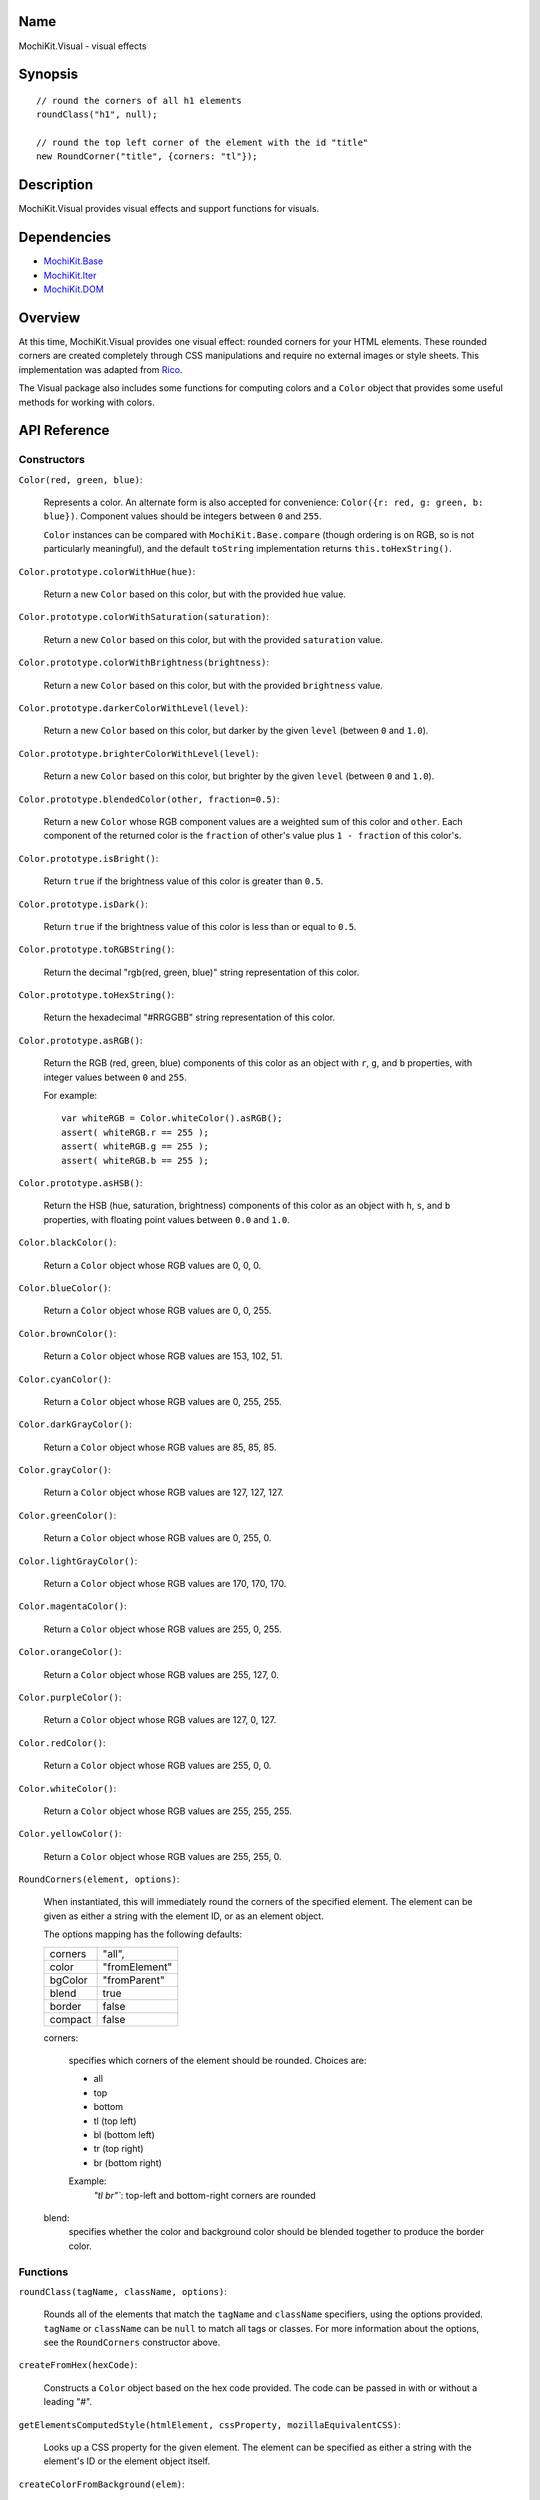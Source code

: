 .. -*- mode: rst -*-

Name
====

MochiKit.Visual - visual effects


Synopsis
========

::

    // round the corners of all h1 elements
    roundClass("h1", null);
    
    // round the top left corner of the element with the id "title"
    new RoundCorner("title", {corners: "tl"});
    

Description
===========

MochiKit.Visual provides visual effects and support functions for visuals.

Dependencies
============

- `MochiKit.Base`_
- `MochiKit.Iter`_
- `MochiKit.DOM`_

.. _`MochiKit.Base`: Base.html
.. _`MochiKit.DOM`: DOM.html
.. _`MochiKit.Iter`: Iter.html


Overview
========

At this time, MochiKit.Visual provides one visual effect: rounded corners
for your HTML elements. These rounded corners are created completely
through CSS manipulations and require no external images or style sheets.
This implementation was adapted from Rico_.

.. _Rico: http://www.openrico.org

The Visual package also includes some functions for computing colors and a
``Color`` object that provides some useful methods for working with colors.


API Reference
=============

Constructors
------------

``Color(red, green, blue)``:

    Represents a color.  An alternate form is also accepted for convenience:
    ``Color({r: red, g: green, b: blue})``.  Component values should be
    integers between ``0`` and ``255``.

    ``Color`` instances can be compared with ``MochiKit.Base.compare``
    (though ordering is on RGB, so is not particularly meaningful),
    and the default ``toString`` implementation returns
    ``this.toHexString()``.
    

``Color.prototype.colorWithHue(hue)``:

    Return a new ``Color`` based on this color, but with the provided
    ``hue`` value.


``Color.prototype.colorWithSaturation(saturation)``:

    Return a new ``Color`` based on this color, but with the provided
    ``saturation`` value.


``Color.prototype.colorWithBrightness(brightness)``:

    Return a new ``Color`` based on this color, but with the provided
    ``brightness`` value.


``Color.prototype.darkerColorWithLevel(level)``:

    Return a new ``Color`` based on this color, but darker by the given
    ``level`` (between ``0`` and ``1.0``).


``Color.prototype.brighterColorWithLevel(level)``:

    Return a new ``Color`` based on this color, but brighter by the given
    ``level`` (between ``0`` and ``1.0``).


``Color.prototype.blendedColor(other, fraction=0.5)``:

    Return a new ``Color`` whose RGB component values are a weighted sum
    of this color and ``other``.  Each component of the returned color
    is the ``fraction`` of other's value plus ``1 - fraction`` of this
    color's.


``Color.prototype.isBright()``:

    Return ``true`` if the brightness value of this color is greater than
    ``0.5``.


``Color.prototype.isDark()``:

    Return ``true`` if the brightness value of this color is less than or
    equal to ``0.5``.


``Color.prototype.toRGBString()``:

    Return the decimal "rgb(red, green, blue)" string representation of this
    color.


``Color.prototype.toHexString()``:

    Return the hexadecimal "#RRGGBB" string representation of this color.


``Color.prototype.asRGB()``:

    Return the RGB (red, green, blue) components of this color as an object
    with ``r``, ``g``, and ``b`` properties, with integer values between
    ``0`` and ``255``.

    For example::

        var whiteRGB = Color.whiteColor().asRGB();
        assert( whiteRGB.r == 255 );
        assert( whiteRGB.g == 255 );
        assert( whiteRGB.b == 255 );


``Color.prototype.asHSB()``:

    Return the HSB (hue, saturation, brightness) components of this color
    as an object with ``h``, ``s``, and ``b`` properties, with floating
    point values between ``0.0`` and ``1.0``.


``Color.blackColor()``:

    Return a ``Color`` object whose RGB values are 0, 0, 0.


``Color.blueColor()``:
    
    Return a ``Color`` object whose RGB values are 0, 0, 255.


``Color.brownColor()``:

    Return a ``Color`` object whose RGB values are 153, 102, 51.


``Color.cyanColor()``:

    Return a ``Color`` object whose RGB values are 0, 255, 255.


``Color.darkGrayColor()``:

    Return a ``Color`` object whose RGB values are 85, 85, 85.


``Color.grayColor()``:

    Return a ``Color`` object whose RGB values are 127, 127, 127.


``Color.greenColor()``:

    Return a ``Color`` object whose RGB values are 0, 255, 0.


``Color.lightGrayColor()``:

    Return a ``Color`` object whose RGB values are 170, 170, 170.


``Color.magentaColor()``:

    Return a ``Color`` object whose RGB values are 255, 0, 255.


``Color.orangeColor()``:

    Return a ``Color`` object whose RGB values are 255, 127, 0.


``Color.purpleColor()``:

    Return a ``Color`` object whose RGB values are 127, 0, 127.


``Color.redColor()``:

    Return a ``Color`` object whose RGB values are 255, 0, 0.


``Color.whiteColor()``:

    Return a ``Color`` object whose RGB values are 255, 255, 255.


``Color.yellowColor()``:

    Return a ``Color`` object whose RGB values are 255, 255, 0.


``RoundCorners(element, options)``:

    When instantiated, this will immediately round the corners of the
    specified element. The element can be given as either a string 
    with the element ID, or as an element object.
    
    The options mapping has the following defaults:

    ========= =============
    corners   "all",
    color     "fromElement"
    bgColor   "fromParent"
    blend     true
    border    false
    compact   false
    ========= =============
    
    corners:

        specifies which corners of the element should be rounded.
        Choices are:
        
        - all
        - top
        - bottom
        - tl (top left)
        - bl (bottom left)
        - tr (top right)
        - br (bottom right)

        Example:
            `"tl br"``: top-left and bottom-right corners are rounded
    
    blend:
        specifies whether the color and background color should be blended
        together to produce the border color.
    

Functions
---------

``roundClass(tagName, className, options)``:

    Rounds all of the elements that match the ``tagName`` and ``className``
    specifiers, using the options provided.  ``tagName`` or ``className`` can
    be ``null`` to match all tags or classes.  For more information about
    the options, see the ``RoundCorners`` constructor above.


``createFromHex(hexCode)``:

    Constructs a ``Color`` object based on the hex code provided. The code
    can be passed in with or without a leading "#".
    

``getElementsComputedStyle(htmlElement, cssProperty, mozillaEquivalentCSS)``:

    Looks up a CSS property for the given element. The element can be
    specified as either a string with the element's ID or the element
    object itself.
    

``createColorFromBackground(elem)``:

    Creates a ``Color`` object based on the background of the provided
    element.
    

``hsbToRGB(hue, saturation, brightness)``:

    Computes RGB values from the provided HSB values. The return value is a
    mapping with ``"r"``, ``"g"``, and ``"b"`` keys.
    

``rgbToHSB(r, g, b)``:

    Computes HSB values based on the provided RGB values. The return value is
    a mapping with ``"h"``, ``"s"`` and ``"b"`` keys.
    

Authors
=======

- Kevin Dangoor <dangoor@gmail.com>
- Bob Ippolito <bob@redivi.com>
- Includes code adapted from Rico <http://openrico.org/>


Copyright
=========

Copyright 2005 Bob Ippolito <bob@redivi.com>.  This program is free software;
you can redistribute it and/or modify it under the terms of the
`MIT License`_.
    
.. _`MIT License`: http://www.opensource.org/licenses/mit-license.php

Portions adapted from `Rico`_ are available under the terms of the
`Apache License, Version 2.0`_.

.. _`Apache License, Version 2.0`: http://www.apache.org/licenses/LICENSE-2.0.html
